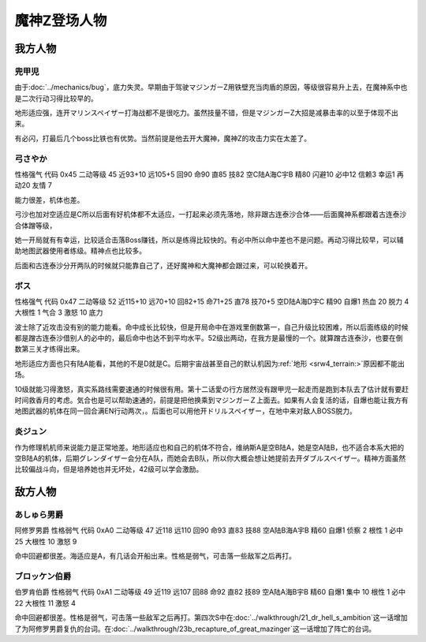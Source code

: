 .. meta::
   :description: 由于Bug，底力失灵。早期由于驾驶マジンガーZ用铁壁充当肉盾的原因，等级很容易升上去，在魔神系中也是二次行动习得比较早的。 地形适应强，连开マリンスペイザー打海战都不是很吃力。虽然技量不错，但是マジンガーZ大招是减暴击率的以至于体现不出来。 有必闪，打最后几个boss比铁也有优势。当然前提是他去开大魔神，魔神Z的攻击力

.. _srw4_pilots_mazinger_z:

魔神Z登场人物
==================================================================

------------------
我方人物
------------------

^^^^^^^^^^^^^^^^^^^^^^^^^^^^^^^^
兜甲児
^^^^^^^^^^^^^^^^^^^^^^^^^^^^^^^^

.. grid:: 
    :class-container: text^nowrap

    .. grid-item-card::
        :columns: auto

        .. image:: ../pilots/images/srw4_pilot_55.png
        
        | 代码 55
        | 近攻击 118+10
        | 远攻击 95+10
        | 回避 95+10
        | 命中 95+5
        | 直感 86
        | 技量 97+10

    .. grid-item-card::
        :columns: auto

        | ひらめき 9
        | 集中 13
        | 根性 1
        | 必中 4
        | 熱血 22
        | 鉄壁 24(2)
        | 底力 1
        
    .. grid-item-card::
        :columns: auto

        | SP 100
        | 性格 超強気	
        | 空A
        | 陆A
        | 海B
        | 宇B
        | 二动等级 44

由于\ :doc:`../mechanics/bug`\ ，底力失灵。早期由于驾驶マジンガーZ用铁壁充当肉盾的原因，等级很容易升上去，在魔神系中也是二次行动习得比较早的。

地形适应强，连开マリンスペイザー打海战都不是很吃力。虽然技量不错，但是マジンガーZ大招是减暴击率的以至于体现不出来。

有必闪，打最后几个boss比铁也有优势。当然前提是他去开大魔神，魔神Z的攻击力实在太差了。

^^^^^^^^^^^^^^^^^^^^^^^^^^^^^^^^
弓さやか
^^^^^^^^^^^^^^^^^^^^^^^^^^^^^^^^

性格强气 代码 0x45 二动等级 45 近93+10 远105+5 回90 命90 直85 技82 空C陆A海C宇B 精80 闪避10 必中12 信赖3 幸运1 再动20 友情 7

能力很差，机体也差。

弓沙也加对空适应是C所以后面有好机体都不太适应，一打起来必须先落地，除非跟古连泰沙合体——后面魔神系都跟着古连泰沙合体蹭等级，

她一开局就有有幸运，比较适合击落Boss赚钱，所以是练得比较快的。有必中所以命中差也不是问题。再动习得比较早，可以辅助地图武器使用者练级。精神点也比较多。

后面和古连泰沙分开两队的时候就只能靠自己了，还好魔神和大魔神都会跟过来，可以轮换着开。

^^^^^^^^^^^^^^^^^^^^^^^^^^^^^^^^
ボス
^^^^^^^^^^^^^^^^^^^^^^^^^^^^^^^^
性格强气 代码 0x47 二动等级 52 近115+10 远70+10 回82+15 命71+25 直78 技70+5 空D陆A海D宇C 精90 自爆1 热血 20 脱力 4 大根性 1 气合 3 激怒 10 底力

波士除了近攻击没有别的能力能看。命中成长比较快，但是开局命中在游戏里倒数第一，自己升级比较困难，所以后面练级的时候都是蹭古连泰沙借别人的必中的，最后命中也达不到平均水平。52级出两动，在我方是最慢的一个。就算蹭古连泰沙，也要在倒数第三关才练得出来。

地形适应方面也只有陆A能看，其他的不是D就是C。后期宇宙战甚至自己的默认机因为\ :ref:`地形 <srw4_terrain:>`\ 原因都不能出场。

10级就能习得激怒，真实系路线需要速通的时候很有用。第十二话愛の行方居然没有跟甲児一起走而是跑到本队去了估计就有要赶时间救香月的考虑。気合也是可以帮助速通的，前提是把他换乘到マジンガーＺ上面去。如果有人会复活的话，自爆也能让我方有地图武器的机体在同一回合满EN行动两次，。后面也可以用他开ドリルスペイザー，在地中来对敌人BOSS脱力。

^^^^^^^^^^^^^^
炎ジュン
^^^^^^^^^^^^^^

作为修理机机师来说能力是正常地差。地形适应也和自己的机体不符合，维纳斯A是空B陆A，她是空A陆B，也不适合本系大把的空B陆A的机体，后期グレンダイザー会分在A队，而她会去B队，所以你大概会想让她提前去开ダブルスペイザー。精神方面虽然比较偏战斗向，但是培养她也并无坏处，42级可以学会激励。

------------------
敌方人物
------------------


^^^^^^^^^^^^^^^^^^^^^^^^^^^^^^^^
あしゅら男爵
^^^^^^^^^^^^^^^^^^^^^^^^^^^^^^^^
阿修罗男爵 性格弱气 代码 0xA0 二动等级 47 近118 远110 回90 命93 直83 技88 空A陆B海A宇B 精60 自爆1 侦察 2 根性 1 必中25 大根性 10 激怒 9

命中回避都很差。海适应是A，有几话会开船出来。性格是弱气，可击落一些敌军之后再打。

^^^^^^^^^^^^^^^^^^^^^^^^^^^^^^^^
ブロッケン伯爵
^^^^^^^^^^^^^^^^^^^^^^^^^^^^^^^^

伯罗肯伯爵 性格弱气 代码 0xA1 二动等级 49 近119 远107 回88 命92 直82 技89 空A陆A海B宇B 精60 自爆1 集中 10 根性 1 必中22 大根性 11 激怒 4

命中回避都很差。性格是弱气，可击落一些敌军之后再打。第四次S中在\ :doc:`../walkthrough/21_dr_hell_s_ambition`\ 这一话增加了为阿修罗男爵复仇的台词。在\ :doc:`../walkthrough/23b_recapture_of_great_mazinger`\ 这一话增加了阵亡的台词。

